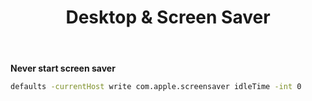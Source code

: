 #+TITLE: Desktop & Screen Saver
*Never start screen saver*
#+begin_src sh
defaults -currentHost write com.apple.screensaver idleTime -int 0
#+end_src
